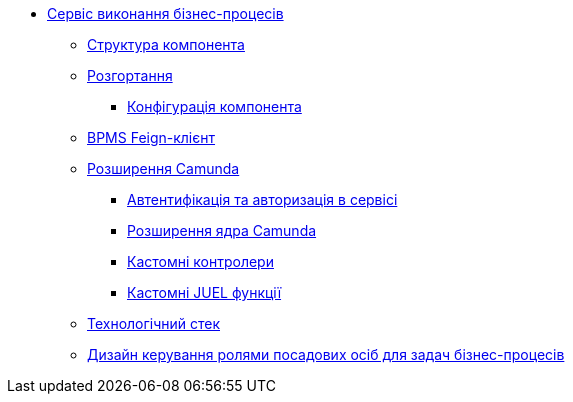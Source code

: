 ******* xref:bpms:summary.adoc[Сервіс виконання бізнес-процесів]
******** xref:bpms:building-blocks.adoc[Структура компонента]
******** xref:bpms:deployment-view.adoc[Розгортання]
********* xref:bpms:configuration-options.adoc[Конфігурація компонента]
******** xref:bpms:bpms-feign-client.adoc[BPMS Feign-клієнт]
******** xref:bpms:extensions.adoc[Розширення Camunda]
********* xref:bpms:authorization.adoc[Автентифікація та авторизація в сервісі]
********* xref:bpms:camunda-core-extensions.adoc[Розширення ядра Camunda]
********* xref:bpms:custom-controllers.adoc[Кастомні контролери]
********* xref:bpms:custom-juel-functions.adoc[Кастомні JUEL функції]
******** xref:bpms:technologies.adoc[Технологічний стек]
******** xref:bpms:task-distribution.adoc[Дизайн керування ролями посадових осіб для задач бізнес-процесів]
